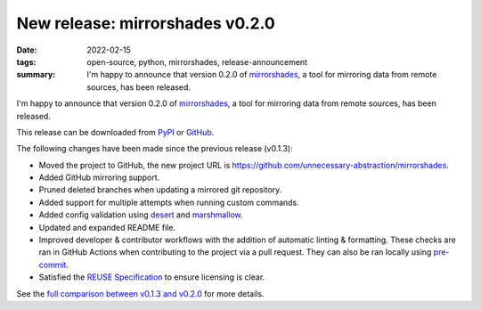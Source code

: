 ..
   Copyright (c) 2022 Paul Barker <paul@pbarker.dev>
   SPDX-License-Identifier: CC-BY-NC-4.0

New release: mirrorshades v0.2.0
================================

:date: 2022-02-15
:tags: open-source, python, mirrorshades, release-announcement
:summary: I'm happy to announce that version 0.2.0 of
          `mirrorshades <https://pypi.org/project/mirrorshades/>`_,
          a tool for mirroring data from remote sources, has been released.

I'm happy to announce that version 0.2.0 of `mirrorshades
<https://pypi.org/project/mirrorshades/>`_, a tool for mirroring data from
remote sources, has been released.

This release can be downloaded from
`PyPI <https://pypi.org/project/mirrorshades/0.2.0/>`_ or
`GitHub <https://github.com/unnecessary-abstraction/mirrorshades/releases/tag/v0.2.0>`_.

The following changes have been made since the previous release (v0.1.3):

* Moved the project to GitHub, the new project URL is
  https://github.com/unnecessary-abstraction/mirrorshades.

* Added GitHub mirroring support.

* Pruned deleted branches when updating a mirrored git repository.

* Added support for multiple attempts when running custom commands.

* Added config validation using `desert <https://pypi.org/project/desert/>`_ and
  `marshmallow <https://pypi.org/project/marshmallow/>`_.

* Updated and expanded README file.

* Improved developer & contributor workflows with the addition of automatic
  linting & formatting. These checks are ran in GitHub Actions when contributing
  to the project via a pull request. They can also be ran locally using
  `pre-commit <https://pre-commit.com/>`_.

* Satisfied the `REUSE Specification <https://reuse.software/spec/>`_ to ensure
  licensing is clear.

See the `full comparison between v0.1.3 and v0.2.0
<https://github.com/unnecessary-abstraction/mirrorshades/compare/v0.1.3...v0.2.0>`_
for more details.
